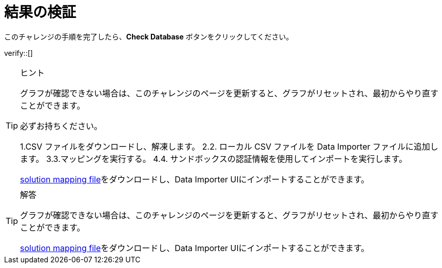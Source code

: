 //:id: _challenge
:id: q1
[#{id}.verify]
= 結果の検証

このチャレンジの手順を完了したら、**Check Database** ボタンをクリックしてください。


verify::[]

[TIP,role=hint]
.ヒント
====
グラフが確認できない場合は、このチャレンジのページを更新すると、グラフがリセットされ、最初からやり直すことができます。

必ずお持ちください。

1.CSV ファイルをダウンロードし、解凍します。
2.2. ローカル CSV ファイルを Data Importer ファイルに追加します。
3.3.マッピングを実行する。
4.4. サンドボックスの認証情報を使用してインポートを実行します。

https://data.neo4j.com/importing/movieModel-solution.json[solution mapping file^]をダウンロードし、Data Importer UIにインポートすることができます。
====

[TIP,role=solution]
.解答
====
グラフが確認できない場合は、このチャレンジのページを更新すると、グラフがリセットされ、最初からやり直すことができます。

https://data.neo4j.com/importing/movieModel-solution.json[solution mapping file^]をダウンロードし、Data Importer UIにインポートすることができます。
====